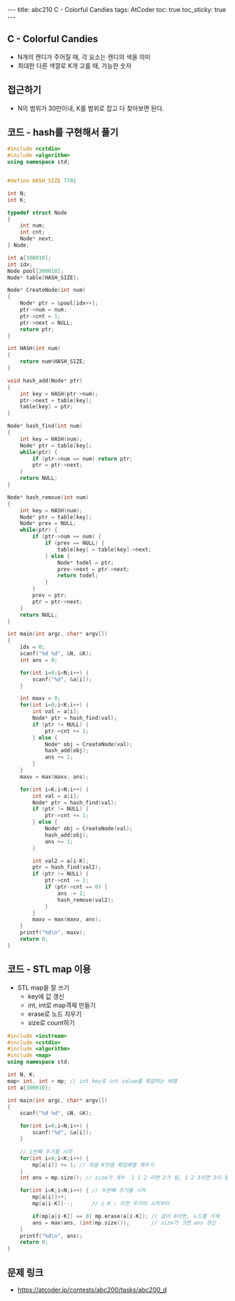 #+HTML: ---
#+HTML: title: abc210 C - Colorful Candies
#+HTML: tags: AtCoder
#+HTML: toc: true
#+HTML: toc_sticky: true
#+HTML: ---
#+OPTIONS: ^:nil

** C - Colorful Candies
- N개의 캔디가 주어질 때, 각 요소는 캔디의 색을 의미
- 최대한 다른 색깔로 K개 고를 때, 가능한 숫자

** 접근하기
- N의 범위가 30만이내, K를 범위로 잡고 다 찾아보면 된다.

** 코드 - hash를 구현해서 풀기
#+BEGIN_SRC cpp
#include <cstdio>
#include <algorithm>
using namespace std;


#define HASH_SIZE 7701

int N;
int K;

typedef struct Node
{
    int num;
    int cnt;
    Node* next;
} Node;

int a[300010];
int idx;
Node pool[300010];
Node* table[HASH_SIZE];

Node* CreateNode(int num)
{
    Node* ptr = &pool[idx++];
    ptr->num = num;
    ptr->cnt = 1;
    ptr->next = NULL;
    return ptr;
}

int HASH(int num)
{
    return num%HASH_SIZE;
}

void hash_add(Node* ptr)
{
    int key = HASH(ptr->num);
    ptr->next = table[key];
    table[key] = ptr;
}

Node* hash_find(int num)
{
    int key = HASH(num);
    Node* ptr = table[key];
    while(ptr) {
        if (ptr->num == num) return ptr;
        ptr = ptr->next;
    }
    return NULL;
}

Node* hash_remove(int num)
{
    int key = HASH(num);
    Node* ptr = table[key];
    Node* prev = NULL;
    while(ptr) {
        if (ptr->num == num) {
            if (prev == NULL) {
                table[key] = table[key]->next;
            } else {
                Node* todel = ptr;
                prev->next = ptr->next;
                return todel;
            }
        }
        prev = ptr;
        ptr = ptr->next;
    }
    return NULL;
}

int main(int argc, char* argv[])
{
    idx = 0;
    scanf("%d %d", &N, &K);
    int ans = 0;

    for(int i=0;i<N;i++) {
        scanf("%d", &a[i]);
    } 

    int maxv = 0;
    for(int i=0;i<K;i++) {
        int val = a[i];
        Node* ptr = hash_find(val);
        if (ptr != NULL) {
            ptr->cnt += 1;
        } else {
            Node* obj = CreateNode(val); 
            hash_add(obj);
            ans += 1;
        }
    }
    maxv = max(maxv, ans);

    for(int i=K;i<N;i++) {
        int val = a[i];
        Node* ptr = hash_find(val);
        if (ptr != NULL) {
            ptr->cnt += 1;
        } else {
            Node* obj = CreateNode(val); 
            hash_add(obj);
            ans += 1;
        }

        int val2 = a[i-K];
        ptr = hash_find(val2);
        if (ptr != NULL) {
            ptr->cnt -= 1;
            if (ptr->cnt == 0) {
                ans -= 1;
                hash_remove(val2);
            }
        }
        maxv = max(maxv, ans);
    }
    printf("%d\n", maxv);
    return 0;
}
#+END_SRC

** 코드 - STL map 이용
- STL map을 잘 쓰기
  - key에 값 갱신
  - int, int로 map객체 만들기
  - erase로 노드 지우기
  - size로 count하기

#+BEGIN_SRC cpp
#include <iostream>
#include <cstdio>
#include <algorithm>
#include <map>
using namespace std;

int N, K;
map< int, int > mp; // int key로 int value를 룩업하는 배열
int a[300010];

int main(int argc, char* argv[])
{
    scanf("%d %d", &N, &K);
    
    for(int i=0;i<N;i++) {
        scanf("%d", &a[i]);
    }

    // 1번째 주기를 시작
    for(int i=0;i<K;i++) {
        mp[a[i]] += 1; // 처음 K만큼 룩업배열 채우기
    }
    int ans = mp.size(); // size가 개수  1 1 2 라면 2가 됨, 1 2 3이면 3이 됨

    for(int i=K;i<N;i++) { // 두번째 주기를 시작
        mp[a[i]]++;     
        mp[a[i-K]]--;      // i-K : 이전 주기의 시작부터

        if(mp[a[i-K]] == 0) mp.erase(a[i-K]); // 값이 0이면, 노드를 삭제
        ans = max(ans, (int)mp.size());       // size가 크면 ans 갱신
    }
    printf("%d\n", ans); 
    return 0;
}
#+END_SRC
** 문제 링크
- https://atcoder.jp/contests/abc200/tasks/abc200_d

